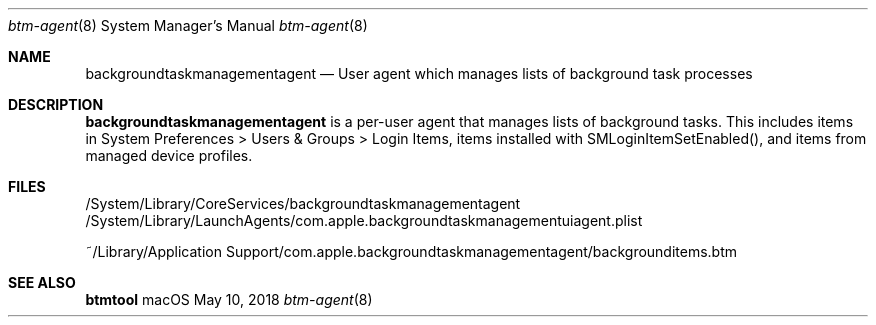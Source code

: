 .Dd May 10, 2018
.Dt btm-agent 8
.Os macOS
.
.Sh NAME
.Nm backgroundtaskmanagementagent
.Nd User agent which manages lists of background task processes
.
.Sh DESCRIPTION
.Nm
is a per\-user agent that manages lists of background tasks.
This includes items in System Preferences > Users & Groups > Login Items, items installed with SMLoginItemSetEnabled(), and items from managed device profiles.
.
.Sh FILES
/System/Library/CoreServices/backgroundtaskmanagementagent
/System/Library/LaunchAgents/com.apple.backgroundtaskmanagementuiagent.plist
.Pp
~/Library/Application Support/com.apple.backgroundtaskmanagementagent/backgrounditems.btm
.
.Sh SEE ALSO
.Nm btmtool
.
